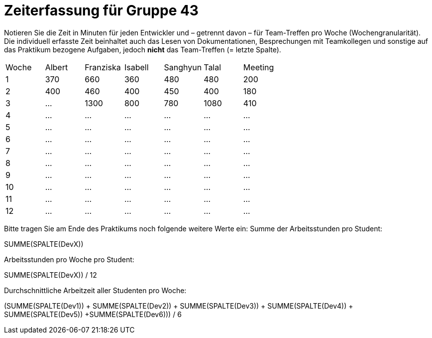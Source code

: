 = Zeiterfassung für Gruppe 43

Notieren Sie die Zeit in Minuten für jeden Entwickler und – getrennt davon – für Team-Treffen pro Woche (Wochengranularität).
Die individuell erfasste Zeit beinhaltet auch das Lesen von Dokumentationen, Besprechungen mit Teamkollegen und sonstige auf das Praktikum bezogene Aufgaben, jedoch *nicht* das Team-Treffen (= letzte Spalte).

// See http://asciidoctor.org/docs/user-manual/#tables
[option="headers"]
|===
| Woche | Albert | Franziska | Isabell | Sanghyun | Talal | Meeting
| 1     | 370    | 660       | 360     | 480      | 480   | 200
| 2     | 400    | 460       | 400     | 450      | 400   | 180
| 3     | …      | 1300      | 800     | 780      | 1080  | 410
| 4     | …      | …         | …       | …        | …     | …
| 5     | …      | …         | …       | …        | …     | …
| 6     | …      | …         | …       | …        | …     | …
| 7     | …      | …         | …       | …        | …     | …
| 8     | …      | …         | …       | …        | …     | …
| 9     | …      | …         | …       | …        | …     | …
| 10    | …      | …         | …       | …        | …     | …
| 11    | …      | …         | …       | …        | …     | …
| 12    | …      | …         | …       | …        | …     | …
|===

Bitte tragen Sie am Ende des Praktikums noch folgende weitere Werte ein:
Summe der Arbeitsstunden pro Student:

SUMME(SPALTE(DevX))

Arbeitsstunden pro Woche pro Student:

SUMME(SPALTE(DevX)) / 12

Durchschnittliche Arbeitzeit aller Studenten pro Woche:

(SUMME(SPALTE(Dev1)) + SUMME(SPALTE(Dev2)) + SUMME(SPALTE(Dev3)) + SUMME(SPALTE(Dev4)) + SUMME(SPALTE(Dev5)) +SUMME(SPALTE(Dev6))) / 6
